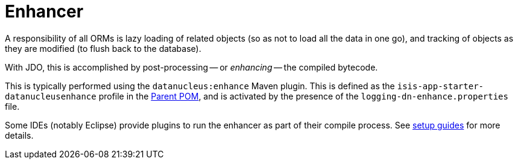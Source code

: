 = Enhancer

:Notice: Licensed to the Apache Software Foundation (ASF) under one or more contributor license agreements. See the NOTICE file distributed with this work for additional information regarding copyright ownership. The ASF licenses this file to you under the Apache License, Version 2.0 (the "License"); you may not use this file except in compliance with the License. You may obtain a copy of the License at. http://www.apache.org/licenses/LICENSE-2.0 . Unless required by applicable law or agreed to in writing, software distributed under the License is distributed on an "AS IS" BASIS, WITHOUT WARRANTIES OR  CONDITIONS OF ANY KIND, either express or implied. See the License for the specific language governing permissions and limitations under the License.


A responsibility of all ORMs is lazy loading of related objects (so as not to load all the data in one go), and tracking of objects as they are modified (to flush back to the database).

With JDO, this is accomplished by post-processing -- or _enhancing_ -- the compiled bytecode.

This is typically performed using the `datanucleus:enhance` Maven plugin.
This is defined as the `isis-app-starter-datanucleusenhance` profile in the xref:docs:parent-pom:about.adoc[Parent POM], and is activated by the presence of the `logging-dn-enhance.properties` file.

Some IDEs (notably Eclipse) provide plugins to run the enhancer as part of their compile process.
See xref:setupguide:ROOT:about.adoc[setup guides] for more details.
